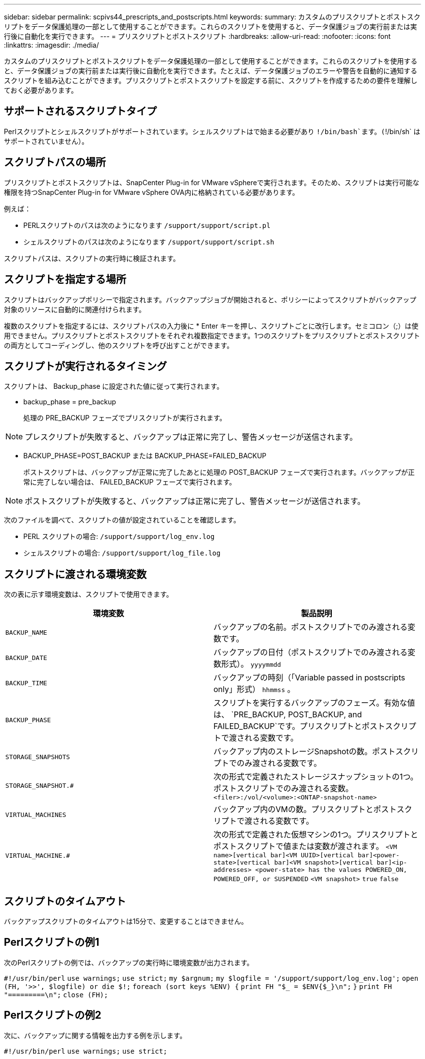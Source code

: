 ---
sidebar: sidebar 
permalink: scpivs44_prescripts_and_postscripts.html 
keywords:  
summary: カスタムのプリスクリプトとポストスクリプトをデータ保護処理の一部として使用することができます。これらのスクリプトを使用すると、データ保護ジョブの実行前または実行後に自動化を実行できます。 
---
= プリスクリプトとポストスクリプト
:hardbreaks:
:allow-uri-read: 
:nofooter: 
:icons: font
:linkattrs: 
:imagesdir: ./media/


[role="lead"]
カスタムのプリスクリプトとポストスクリプトをデータ保護処理の一部として使用することができます。これらのスクリプトを使用すると、データ保護ジョブの実行前または実行後に自動化を実行できます。たとえば、データ保護ジョブのエラーや警告を自動的に通知するスクリプトを組み込むことができます。プリスクリプトとポストスクリプトを設定する前に、スクリプトを作成するための要件を理解しておく必要があります。



== サポートされるスクリプトタイプ

Perlスクリプトとシェルスクリプトがサポートされています。シェルスクリプトはで始まる必要があり `!/bin/bash`ます。(`!/bin/sh` はサポートされていません）。



== スクリプトパスの場所

プリスクリプトとポストスクリプトは、SnapCenter Plug-in for VMware vSphereで実行されます。そのため、スクリプトは実行可能な権限を持つSnapCenter Plug-in for VMware vSphere OVA内に格納されている必要があります。

例えば：

* PERLスクリプトのパスは次のようになります `/support/support/script.pl`
* シェルスクリプトのパスは次のようになります `/support/support/script.sh`


スクリプトパスは、スクリプトの実行時に検証されます。



== スクリプトを指定する場所

スクリプトはバックアップポリシーで指定されます。バックアップジョブが開始されると、ポリシーによってスクリプトがバックアップ対象のリソースに自動的に関連付けられます。

複数のスクリプトを指定するには、スクリプトパスの入力後に * Enter キーを押し、スクリプトごとに改行します。セミコロン（;）は使用できません。プリスクリプトとポストスクリプトをそれぞれ複数指定できます。1つのスクリプトをプリスクリプトとポストスクリプトの両方としてコーディングし、他のスクリプトを呼び出すことができます。



== スクリプトが実行されるタイミング

スクリプトは、 Backup_phase に設定された値に従って実行されます。

* backup_phase = pre_backup
+
処理の PRE_BACKUP フェーズでプリスクリプトが実行されます。




NOTE: プレスクリプトが失敗すると、バックアップは正常に完了し、警告メッセージが送信されます。

* BACKUP_PHASE=POST_BACKUP または BACKUP_PHASE=FAILED_BACKUP
+
ポストスクリプトは、バックアップが正常に完了したあとに処理の POST_BACKUP フェーズで実行されます。バックアップが正常に完了しない場合は、 FAILED_BACKUP フェーズで実行されます。




NOTE: ポストスクリプトが失敗すると、バックアップは正常に完了し、警告メッセージが送信されます。

次のファイルを調べて、スクリプトの値が設定されていることを確認します。

* PERL スクリプトの場合: `/support/support/log_env.log`
* シェルスクリプトの場合: `/support/support/log_file.log`




== スクリプトに渡される環境変数

次の表に示す環境変数は、スクリプトで使用できます。

|===
| 環境変数 | 製品説明 


| `BACKUP_NAME` | バックアップの名前。ポストスクリプトでのみ渡される変数です。 


| `BACKUP_DATE` | バックアップの日付（ポストスクリプトでのみ渡される変数形式）。 `yyyymmdd` 


| `BACKUP_TIME` | バックアップの時刻（「Variable passed in postscripts only」形式） `hhmmss` 。 


| `BACKUP_PHASE` | スクリプトを実行するバックアップのフェーズ。有効な値は、 `PRE_BACKUP, POST_BACKUP, and FAILED_BACKUP`です。プリスクリプトとポストスクリプトで渡される変数です。 


| `STORAGE_SNAPSHOTS` | バックアップ内のストレージSnapshotの数。ポストスクリプトでのみ渡される変数です。 


| `STORAGE_SNAPSHOT.#` | 次の形式で定義されたストレージスナップショットの1つ。ポストスクリプトでのみ渡される変数。
`<filer>:/vol/<volume>:<ONTAP-snapshot-name>` 


| `VIRTUAL_MACHINES` | バックアップ内のVMの数。プリスクリプトとポストスクリプトで渡される変数です。 


| `VIRTUAL_MACHINE.#` | 次の形式で定義された仮想マシンの1つ。プリスクリプトとポストスクリプトで値または変数が渡されます。
`<VM name>[vertical bar]<VM UUID>[vertical bar]<power-state>[vertical bar]<VM snapshot>[vertical bar]<ip-addresses>
<power-state> has the values POWERED_ON, POWERED_OFF, or
SUSPENDED`
`<VM snapshot>` `true` `false` 
|===


== スクリプトのタイムアウト

バックアップスクリプトのタイムアウトは15分で、変更することはできません。



== Perlスクリプトの例1

次のPerlスクリプトの例では、バックアップの実行時に環境変数が出力されます。

`#!/usr/bin/perl`
`use warnings;`
`use strict;`
`my $argnum;`
`my $logfile = '/support/support/log_env.log';`
`open (FH, '>>', $logfile) or die $!;`
`foreach (sort keys %ENV) {`
`print FH "$_ = $ENV{$_}\n";`
`}`
`print FH "=========\n";`
`close (FH);`



== Perlスクリプトの例2

次に、バックアップに関する情報を出力する例を示します。

`#!/usr/bin/perl`
`use warnings;`
`use strict;`

`my $argnum;`
`my $logfile = '/support/support/log_env.log';`
`open (FH, '>>', $logfile) or die $!;`

`print FH "BACKUP_PHASE is $ENV{'BACKUP_PHASE'}\n";`
`print FH "Backup name  $ENV{'BACKUP_NAME'}\n";`
`print FH "Virtual Machine  $ENV{'VIRTUAL_MACHINES'}\n";`
`print FH "VIRTUAL_MACHINE # is $ENV{'VIRTUAL_MACHINE.1'}\n";`
`print FH "BACKUP_DATE is $ENV{'BACKUP_DATE'}\n";`
`print FH "BACKUP_TIME is $ENV{'BACKUP_TIME'}\n";`
`print FH "STORAGE_SNAPSHOTS is $ENV{'STORAGE_SNAPSHOTS'}\n";`
`print FH "STORAGE_SNAPSHOT # is $ENV{'STORAGE_SNAPSHOT.1'}\n";`

`print FH "PWD is $ENV{'PWD'}\n";`
`print FH "INVOCATION_ID is $ENV{'INVOCATION_ID'}\n";`

`print FH "=========\n";`
`close (FH);`



== シェルスクリプトの例


`===============================================`
`#!/bin/bash`
`echo Stage $BACKUP_NAME >> /support/support/log_file.log`
`env >> /support/support/log_file.log`
`===============================================`
